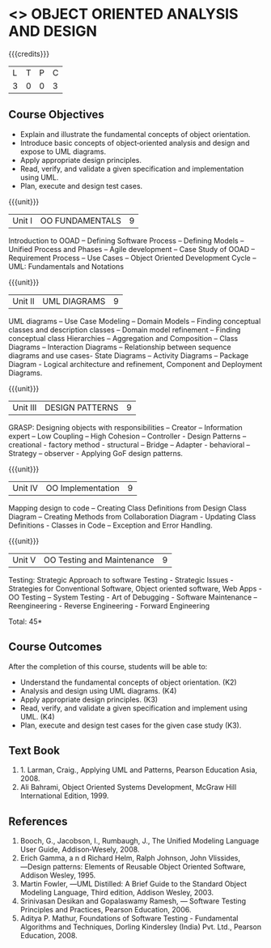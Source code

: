 * <<<604>>> OBJECT ORIENTED ANALYSIS AND DESIGN
:properties:
:author: Ms. S. Manisha and Dr. K. Valli Devi
:end:

#+startup: showall

{{{credits}}}
| L | T | P | C |
| 3 | 0 | 0 | 3 |

** Course Objectives
- Explain and illustrate the fundamental concepts of object orientation.
- Introduce basic concepts of object‐oriented analysis and design and expose to UML diagrams.
- Apply appropriate design principles.
- Read, verify, and validate a given specification and implementation using UML.
- Plan, execute and design test cases.

{{{unit}}}
|Unit I | OO FUNDAMENTALS | 9 |
Introduction to OOAD -- Defining Software Process -- Defining Models -- Unified  Process and Phases -- Agile  development -- 
Case Study of OOAD -- Requirement Process -- Use Cases -- Object Oriented Development Cycle -- UML: Fundamentals and Notations

{{{unit}}}
|Unit II | UML DIAGRAMS| 9 |
UML diagrams -- Use Case Modeling  --  Domain Models -- Finding conceptual classes and description classes --  
Domain model refinement -- Finding conceptual class Hierarchies -- Aggregation and Composition -- Class Diagrams -- 
Interaction Diagrams – Relationship between sequence diagrams and use cases- State Diagrams – Activity Diagrams – 
Package Diagram - Logical architecture and refinement, Component and Deployment Diagrams.

{{{unit}}}

|Unit III | DESIGN PATTERNS | 9 |
GRASP: Designing objects with responsibilities – Creator – Information expert – Low Coupling – High Cohesion – Controller - 
Design Patterns – creational - factory method - structural – Bridge – Adapter - behavioral – Strategy – observer -  
Applying GoF design patterns.

{{{unit}}}

|Unit IV | OO Implementation | 9 |
Mapping design to code – Creating Class Definitions from Design Class Diagram – Creating Methods from Collaboration Diagram - 
Updating Class Definitions - Classes in Code – Exception and Error Handling.

{{{unit}}}

|Unit V | OO Testing and Maintenance | 9 |
Testing:   Strategic   Approach   to   software   Testing - Strategic   Issues -  Strategies  for  Conventional  Software,  
Object  oriented  software,  Web Apps - OO Testing – System Testing - Art of Debugging - Software  Maintenance – 
Reengineering - Reverse  Engineering - Forward Engineering 


\hfill *Total: 45*

** Course Outcomes
After the completion of this course, students will be able to: 
- Understand the fundamental concepts of object orientation. (K2)
- Analysis and design using UML diagrams. (K4)
- Apply appropriate design principles. (K3)
- Read, verify, and validate a given specification and implement using UML. (K4)
- Plan, execute and design test cases for the given case study (K3).
      
** Text Book
1. 1. Larman, Craig., Applying UML and Patterns, Pearson Education Asia, 2008.
2. Ali Bahrami, Object Oriented Systems Development, McGraw Hill International Edition, 1999.

** References
1. Booch, G., Jacobson, I., Rumbaugh, J., The Unified Modeling Language User Guide, Addison‐Wesely, 2008.
2. Erich Gamma, a n d Richard Helm, Ralph Johnson, John Vlissides, ―Design patterns: Elements of Reusable Object Oriented Software, Addison Wesley, 1995.
3. Martin Fowler, ―UML Distilled: A Brief Guide to the Standard Object Modeling Language, Third edition, Addison Wesley, 2003.
4. Srinivasan Desikan and Gopalaswamy Ramesh, ― Software Testing Principles and Practices, Pearson Education, 2006.
5. Aditya P. Mathur, Foundations of Software Testing - Fundamental Algorithms and Techniques, Dorling Kindersley (India) Pvt. Ltd., Pearson Education, 2008.
